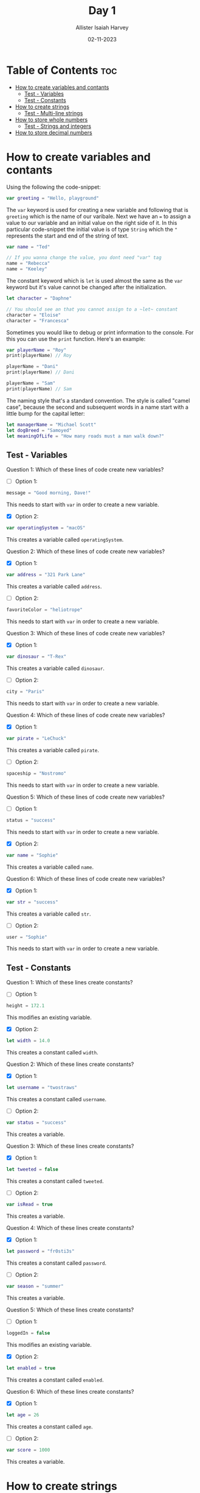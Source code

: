 #+title: Day 1
#+author: Allister Isaiah Harvey
#+date: 02-11-2023
#+property: header-args :tangle Day1.swift
#+babel: :session *swift* :cache yes :tangle yes
#+startup: showeverything
#+options: toc:3

* Table of Contents :toc:
- [[#how-to-create-variables-and-contants][How to create variables and contants]]
  - [[#test---variables][Test - Variables]]
  - [[#test---constants][Test - Constants]]
- [[#how-to-create-strings][How to create strings]]
  - [[#test---multi-line-strings][Test - Multi-line strings]]
- [[#how-to-store-whole-numbers][How to store whole numbers]]
  - [[#test---strings-and-integers][Test - Strings and integers]]
- [[#how-to-store-decimal-numbers][How to store decimal numbers]]

* How to create variables and contants

Using the following the code-snippet:

#+begin_src swift
var greeting = "Hello, playground"
#+end_src

The ~var~ keyword is used for creating a new variable and following that is ~greeting~ which is the name of our varibale. Next we have an ~=~ to assign a value to our variable and an initial value on the right side of it. In this particular code-snippet the initial value is of type ~String~ which the ~"~ represents the start and end of the string of text.

#+begin_src swift
var name = "Ted"

// If you wanna change the value, you dont need "var" tag
name = "Rebecca"
name = "Keeley"
#+end_src

The constant keyword which is ~let~ is used almost the same as the ~var~ keyword but it's value cannot be changed after the initialization.

#+begin_src swift
let character = "Daphne"

// You should see an that you cannot assign to a ~let~ constant
character = "Eloise"
character = "Francesca"
#+end_src

Sometimes you would like to debug or print information to the console. For this you can use the ~print~ function. Here's an example:

#+begin_src swift
var playerName = "Roy"
print(playerName) // Roy

playerName = "Dani"
print(playerName) // Dani

playerName = "Sam"
print(playerName) // Sam
#+end_src

The naming style that's a standard convention. The style is called "camel case", because the second and subsequent words in a name start with a little bump for the capital letter:

#+begin_src swift
let managerName = "Michael Scott"
let dogBreed = "Samoyed"
let meaningOfLife = "How many roads must a man walk down?"
#+end_src

** Test - Variables

Question 1: Which of these lines of code create new variables?

- [ ] Option 1:
#+begin_src swift :tangle no
message = "Good morning, Dave!"
#+end_src

This needs to start with ~var~ in order to create a new variable.


- [X] Option 2:
#+begin_src swift :tangle no
var operatingSystem = "macOS"
#+end_src

This creates a variable called ~operatingSystem~.

Question 2: Which of these lines of code create new variables?

- [X] Option 1:
#+begin_src swift :tangle no
var address = "321 Park Lane"
#+end_src

This creates a variable called ~address~.

- [ ] Option 2:
#+begin_src swift :tangle no
favoriteColor = "heliotrope"
#+end_src

This needs to start with ~var~ in order to create a new variable.

Question 3: Which of these lines of code create new variables?

- [X] Option 1:
#+begin_src swift :tangle no
var dinosaur = "T-Rex"
#+end_src

This creates a variable called ~dinosaur~.

- [ ] Option 2:
#+begin_src swift :tangle no
city = "Paris"
#+end_src

This needs to start with ~var~ in order to create a new variable.

Question 4: Which of these lines of code create new variables?

- [X] Option 1:
#+begin_src swift :tangle no
var pirate = "LeChuck"
#+end_src

This creates a variable called ~pirate~.

- [ ] Option 2:
#+begin_src swift :tangle no
spaceship = "Nostromo"
#+end_src

This needs to start with ~var~ in order to create a new variable.

Question 5: Which of these lines of code create new variables?

- [ ] Option 1:
#+begin_src swift :tangle no
status = "success"
#+end_src

This needs to start with ~var~ in order to create a new variable.


- [X] Option 2:
#+begin_src swift :tangle no
var name = "Sophie"
#+end_src

This creates a variable called ~name~.

Question 6: Which of these lines of code create new variables?

- [X] Option 1:
#+begin_src swift :tangle no
var str = "success"
#+end_src

This creates a variable called ~str~.

- [ ] Option 2:
#+begin_src swift :tangle no
user = "Sophie"
#+end_src

This needs to start with ~var~ in order to create a new variable.

** Test - Constants

Question 1: Which of these lines create constants?
- [ ] Option 1:
#+begin_src swift :tangle no
height = 172.1
#+end_src

This modifies an existing variable.

- [X] Option 2:
#+begin_src swift :tangle no
let width = 14.0
#+end_src

This creates a constant called ~width~.

Question 2: Which of these lines create constants?
- [X] Option 1:
#+begin_src swift :tangle no
let username = "twostraws"
#+end_src

This creates a constant called ~username~.

- [ ] Option 2:
#+begin_src swift :tangle no
var status = "success"
#+end_src

This creates a variable.

Question 3: Which of these lines create constants?
- [X] Option 1:
#+begin_src swift :tangle no
let tweeted = false
#+end_src

This creates a constant called ~tweeted~.

- [ ] Option 2:
#+begin_src swift :tangle no
var isRead = true
#+end_src

This creates a variable.

Question 4: Which of these lines create constants?
- [X] Option 1:
#+begin_src swift :tangle no
let password = "fr0sti3s"
#+end_src

This creates a constant called ~password~.

- [ ] Option 2:
#+begin_src swift :tangle no
var season = "summer"
#+end_src

This creates a variable.

Question 5: Which of these lines create constants?
- [ ] Option 1:
#+begin_src swift :tangle no
loggedIn = false
#+end_src

This modifies an existing variable.

- [X] Option 2:
#+begin_src swift :tangle no
let enabled = true
#+end_src

This creates a constant called ~enabled~.

Question 6: Which of these lines create constants?
- [X] Option 1:
#+begin_src swift :tangle no
let age = 26
#+end_src

This creates a constant called ~age~.

- [ ] Option 2:
#+begin_src swift :tangle no
var score = 1000
#+end_src

This creates a variable.


* How to create strings

Swift’s strings start and end with double quotes. Like this:

#+begin_src swift
let actor = "Denzel Washington"
#+end_src

or you can add punctuation, emojis and other characters, like this:

#+begin_src swift
let filename = "paris.jpg"
let result = "⭐️ You win! ⭐️"
#+end_src

You can also add double quotes within a string as long as you remember to have a backslash before them so that Swift understands that they are inside the string.

#+begin_src swift
let quote = "Then he tapped a sign saying \"Believe\" and walked away."
#+end_src

You cannot use line breaks within a Swift string. So this kind of code isn't allowed:

#+begin_src swift :tangle no
let movie = "A day in
the life of an
Apple engineer"
#+end_src

But you can however use triple quotes to create strings across multiple lines, like this:

#+begin_src swift
let movie = """
A day in
the life of an
Apple engineer
"""
#+end_src

You can read the length of the string by adding '.count' after the name of the variable or constant:

#+begin_src swift
print(actor.count) // 17
#+end_src

If you want to, you can extract the string length from ~actor~ and print it indirectly like this:

#+begin_src swift
let nameLength = actor.count
print(nameLength) // 17
#+end_src

Another useful functionality is the ~uppercased~ method which uppercases a string.

#+begin_src swift
print(result.uppercased()) // ⭐️ YOU WIN! ⭐️
#+end_src

The last piece of helpful functionality in this topic is called ~hasPrefix~ and it lets us know if a string starts with some letters of our choosing

#+begin_src swift
print(movie.hasPrefix("A day"))
#+end_src

There's also a ~hasSuffix~ counterpart, which checks whether or not a string ends with some text:

#+begin_src swift
print(filename.hasSuffix(".jpg"))
#+end_src

*Important Note*: Strings are case-sensitive in Swift, which means using ~filename.hasSuffix(".JPG")~ will return false because the letters in the string are lowercase.

** Test - Multi-line strings

Question 1: This code creates multi-line strings correctly – true or false?
#+begin_src swift :tangle no
var burns = """
The best laid schemes
o' mice an' men
gang aft agley
"""
#+end_src

This creates a valid multi-line string.

Question 2: This code creates multi-line strings correctly – true or false?
#+begin_src swift :tangle no
var shakespeare = """
To be or not to be
that is the question
"""
#+end_src

This creates a valid multi-line string.

Question 3: This code creates multi-line strings correctly – true or false?
#+begin_src swift :tangle no
var joseph = """
When I am an old woman,
I shall wear purple
with a red hat that doesn't go,
and doesn't suit me
"""
#+end_src

This creates a valid multi-line string.

Question 4: This code creates multi-line strings correctly – true or false?
#+begin_src swift :tangle no
var eliot = "This is the way the world ends
Not with a bang but with a whimper"
#+end_src

Multi-line strings must start and end with three double quotes on lines by themselves.

Question 5: This code creates multi-line strings correctly – true or false?
#+begin_src swift :tangle no
var tennyson = """
Tis better to have loved
and lost than never
 to have loved at all
"""
#+end_src

This creates a valid multi-line string.

Question 6: This code creates multi-line strings correctly – true or false?
#+begin_src swift :tangle no
var lear = "The Owl and the Pussy-cat went to sea
In a beautiful pea-green boat,
They took some honey, and plenty of money,
Wrapped up in a five-pound note."
#+end_src

Multi-line strings must start and end with three double quotes on lines by themselves.

Question 7: This code creates multi-line strings correctly – true or false?
#+begin_src swift :tangle no
var wordsworth = """
I wandered lonely as a cloud
that floats on high
o'er vales and hills
"""
#+end_src

This creates a valid multi-line string.

Question 8: This code creates multi-line strings correctly – true or false?
#+begin_src swift :tangle no
var coleridge = """
Water, water, everywhere
and not a drop to drink"""
#+end_src

The final three quotes must be on a line by themselves.

Question 9: This code creates multi-line strings correctly – true or false?
#+begin_src swift :tangle no
var henley = """I am the master of my fate
I am the captain of my soul"""
#+end_src

The final three quotes must be on a line by themselves.

Question 10: This code creates multi-line strings correctly – true or false?
#+begin_src swift :tangle no
var rossetti = """
For if the darkness and corruption leave
A vestige of the thoughts that once I had,
Better by far you should forget and smile
Than that you should remember and be sad.
"""
#+end_src

This creates a valid multi-line string.

Question 11: This code creates multi-line strings correctly – true or false?
#+begin_src swift :tangle no
var shelley = "My name is Ozymandias, King of Kings
Look on my works, ye mighty, and despair!"
#+end_src

Multi-line strings must start and end with three double quotes on lines by themselves.

Question 12: This code creates multi-line strings correctly – true or false?
#+begin_src swift :tangle no
var brooke = ""If I should die,
think only this of me
There is some corner of a foreign field
That is forever England."
#+end_src

Multi-line strings must start and end with three double quotes on lines by themselves.


* How to store whole numbers

You can work with whole numbers using what is called integers, or ~Int~ for short. “integer” is originally a Latin word meaning “whole.”

 For example, we could create a score constant like this:

 #+begin_src swift
 let score = 10
 #+end_src

Because of how large integers can get it can become quite unreadable when reading larger numbers. So in Swift we can add underscores to make the numbers more readable, like this:

#+begin_src swift
let reallyBig = 100_000_000
#+end_src

We also have the basic arithmetic operations for for adding, subtracting, multiplying and dividing in Swift. Like this:

#+begin_src swift
let lowerScore = score - 2
let higherScore = score + 10
let doubledScore = score * 2
let squaredScore = score * score
let halvedScore = score / 2
print(score)
#+end_src 

Rather than making new constants each time, Swift has some special operations that adjust an integer somehow and assigns the result back to the original number. Like this:

#+begin_src swift
var counter = 10
counter += 5
print(counter) // 15
#+end_src

We call these compound assignment operators, and they come in other forms:

#+begin_src swift
counter *= 2
print(counter)
counter -= 10
print(counter)
counter /= 2
print(counter)
#+end_src

Just like strings, integers also have built-in functionality. For example you can call the ~isMultiple(of:)~ method to find out whether it’s a multiple of another integer. Like this:

#+begin_src swift
print(120.isMultiple(of: 3))
#+end_src

** Test - Strings and integers

Question 1: Which code creates an integer?

- [X] Option 1:
#+begin_src swift :tangle no
var mortgageRemaining = 100_000
#+end_src

This creates an integer called ~mortgageRemaining~.

- [ ] Option 2:
#+begin_src swift :tangle no
var dogBreed = "samoyed"
#+end_src

This creates a string.

Question 2: Which code creates an integer?

- [X] Option 1:
#+begin_src swift :tangle no
var speed = 88
#+end_src

This creates an integer called ~speed~.

- [ ] Option 2:
#+begin_src swift :tangle no
var age = "23"
#+end_src

Even though this has a number inside the quotes, this still creates a string.

Question 3: Which code creates an integer?

- [X] Option 1:
#+begin_src swift :tangle no
var repeatCount = 82
#+end_src

This creates an integer called ~repeatCount~.

- [ ] Option 2:
#+begin_src swift :tangle no
var selectedWood = "mahogany"
#+end_src

This creates a string.

Question 4: Which code creates an integer?

- [X] Option 1:
#+begin_src swift :tangle no
var highScore = 328_556
#+end_src

This creates an integer called ~highScore~.

- [ ] Option 2:
#+begin_src swift :tangle no
var sizeInInches = "27"
#+end_src

Even though this has a number inside the quotes, this still creates a string.

Question 5: Which code creates an integer?

- [ ] Option 1:
#+begin_src swift :tangle no
var currentSong = "Rainbow to the Stars"
#+end_src

This creates a string.

- [X] Option 2:
#+begin_src swift :tangle no
var power = 9001
#+end_src

This creates an integer called ~power~.

Question 6: Which code creates an integer?

- [X] Option 1:
#+begin_src swift :tangle no
var winner = "Miguel"
#+end_src

This creates a string.

- [ ] Option 2:
#+begin_src swift :tangle no
var rating = 5
#+end_src

This creates an integer called ~rating~.


* How to store decimal numbers

Swift considers decimals to be a wholly different type of data to integers, which means you can’t mix them together. Integers are always 100% accurate, whereas decimals are not, so Swift won’t let you put the two of them together unless you specifically ask for it to happen.

#+begin_src swift
let a = 1
let b = 2.0
#+end_src

#+begin_src swift :tangle no
let c = a + b // Will error
#+end_src

If you want that to happen you need to tell Swift explicitly that it should either treat the Double inside b as an Int:

#+begin_src swift
let c = a + Int(b)
#+end_src

#+begin_src swift :tangle no
let c = Double(a) + b
#+end_src

Swift infers the type of a number based on the presence or absence of a decimal point. A number with a decimal point is a ~Double~, while a number without a decimal point is an ~Int~. This applies even if the decimal part is zero.

#+begin_src swift
let double1 = 3.1
let double2 = 3131.3131
let double3 = 3.0
let int1 = 3
#+end_src
